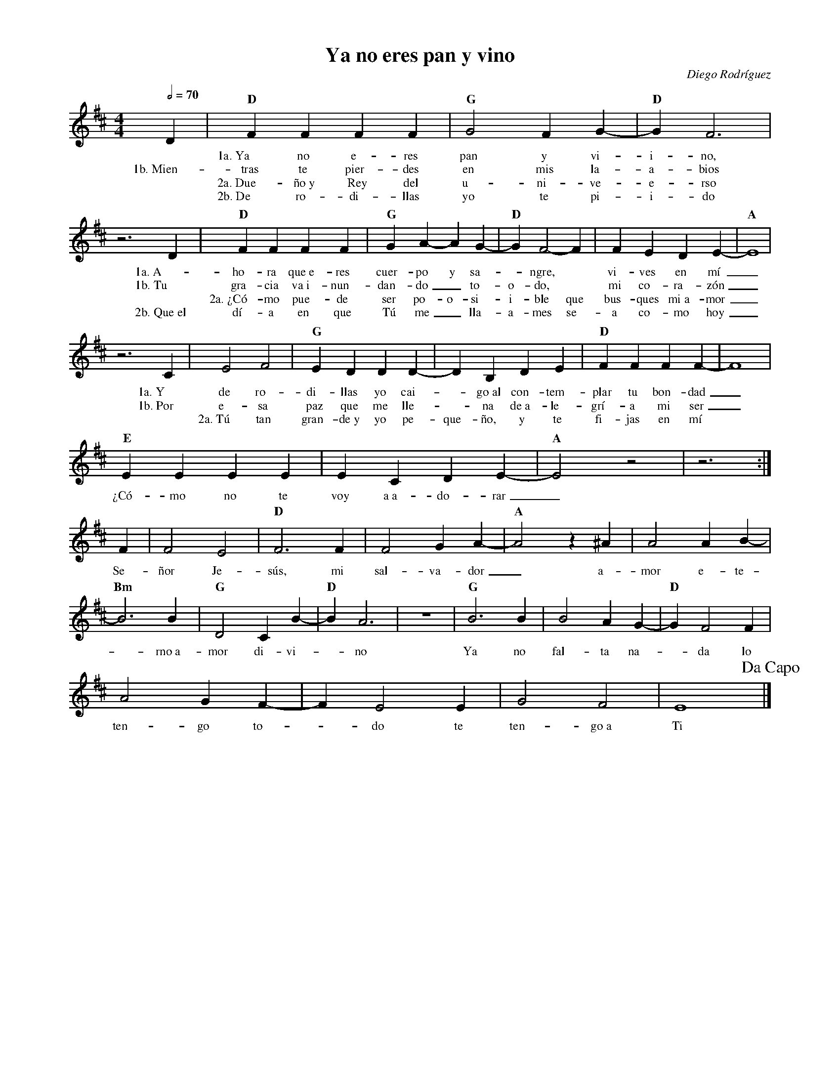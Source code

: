 %abc-2.2
%%MIDI program 74
%%topspace 0
%%composerspace 0
%%titlefont RomanBold 20
%%vocalfont Roman 12
%%composerfont RomanItalic 12
%%gchordfont RomanBold 12
%%tempofont RomanBold 12
%leftmargin 0.8cm
%rightmargin 0.8cm

X:1
T:Ya no eres pan y vino
C:Diego Rodríguez
S:
M:4/4
L:1/4
Q:1/2=70
K:D
%
%
   D | "D"FFFF | "G"G2 FG-|"D"G F3 |
w: *1a.~Ya no e-res pan y vi-i-no,
w: 1b.~Mien-tras te pier-des en mis la-a-bios
w: *2a.~Due-ño~y Rey del u-ni-ve-e-rso
w: *2b.~De ro-di-llas yo te pi-i-do
    z3 D |"D"FFFF | "G"G A-A G-|"D"G F2-F | FEDE-|"A"E4 |
w: 1a.~A-ho-ra que~e-res cuer-po y sa--ngre,* vi-ves en mí_
w: 1b.~Tu gra-cia va~i-nun-dan-do_ to-o-do,* mi co-ra-zón_
w: *2a.~¿Có-mo pue-de ser po-o-si-i-ble que bus-ques mi~a-mor_
w: 2b.~Que~el dí-a en que Tú me_ lla-a-mes se-a co-mo hoy_
     z3 C | E2 F2 | "G"E DDD-|DB,DE | "D"FFFF-|F4 |
w: 1a.~Y de ro-di-llas yo cai--go~al con-tem-plar tu bon-dad_
w: 1b.~Por e-sa paz que me lle--na de~a-le-grí-a mi ser_
w: *2a.~Tú tan gran-de~y yo pe-que-ño, y te fi-jas en mí
    "E"EEEE|ECDE-|"A"E2 z2 | z3 :|
w: ¿Có-mo no te voy a~a-do-rar_
    F | F2 E2 | "D"F3 F | F2GA-|"A"A2z^A | A2AB-|
w: Se-ñor Je-sús, mi sal-va-dor_ a-mor e-te-
    "Bm"B3 B | "G"D2CB-|"D"B A3 | z4 | "G"B3B | B2AG- | "D"GF2F |
w: -rno~a-mor di-vi--no Ya no fal-ta na--da lo
    A2GF-| FE2E | G2F2 | E4 !dacapo!|]
w: ten-go to--do te ten-go~a Ti